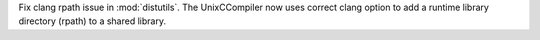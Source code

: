Fix clang rpath issue in :mod:`distutils`. The UnixCCompiler now uses
correct clang option to add a runtime library directory (rpath) to a shared
library.
